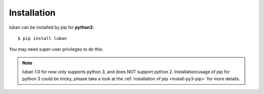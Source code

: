 .. _installation:

Installation
============

luban can be installed by pip for **python3**::

 $ pip install luban

You may need super-user privileges to do this.

.. note::
   luban 1.0 for now only supports python 3, and does NOT support python 2.
   Installation/usage of pip for python 3 could be tricky;
   please take a look at the 
   :ref:`installation of pip <install-py3-pip>` for more details.

